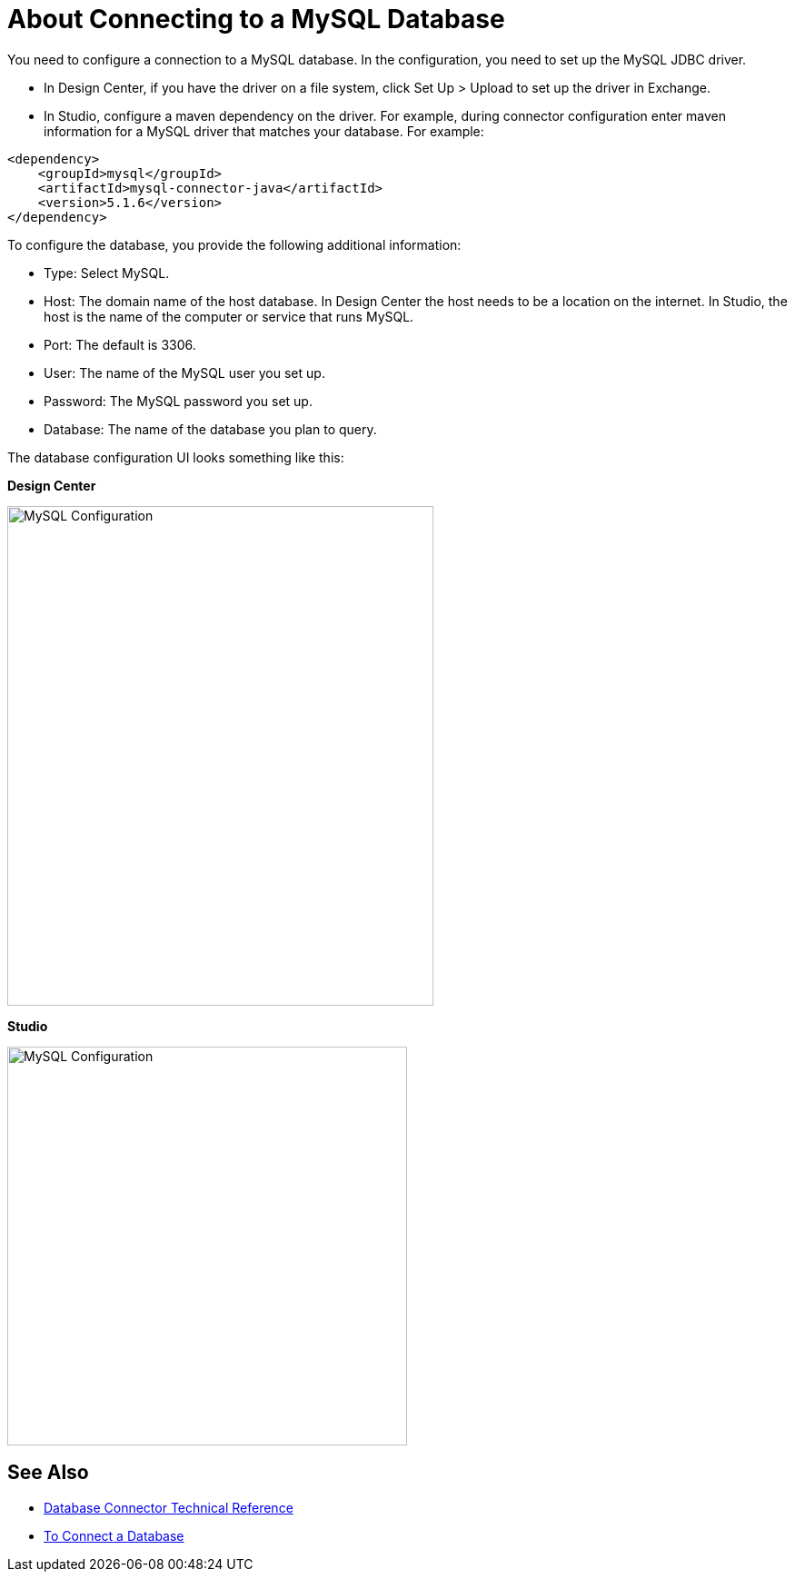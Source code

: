 = About Connecting to a MySQL Database

You need to configure a connection to a MySQL database. In the configuration, you need to set up the MySQL JDBC driver. 

* In Design Center, if you have the driver on a file system, click Set Up > Upload to set up the driver in Exchange. 
* In Studio, configure a maven dependency on the driver. For example, during connector configuration enter maven information for a MySQL driver that matches your database. For example:

----
<dependency>
    <groupId>mysql</groupId>
    <artifactId>mysql-connector-java</artifactId>
    <version>5.1.6</version>
</dependency>
----

To configure the database, you provide the following additional information:

* Type: Select MySQL.
* Host: The domain name of the host database. In Design Center the host needs to be a location on the internet. In Studio, the host is the name of the computer or service that runs MySQL.
* Port: The default is 3306.
* User: The name of the MySQL user you set up.
* Password: The MySQL password you set up.
* Database: The name of the database you plan to query.

The database configuration UI looks something like this:

*Design Center*

image::mysql-config.png[MySQL Configuration,height=550,width=469]

*Studio*

image::mysql-config-studio.png[MySQL Configuration,height=439,width=440]

== See Also

* link:/connectors/database-documentation[Database Connector Technical Reference]
* link:/connectors/db-connect-database-task[To Connect a Database]


